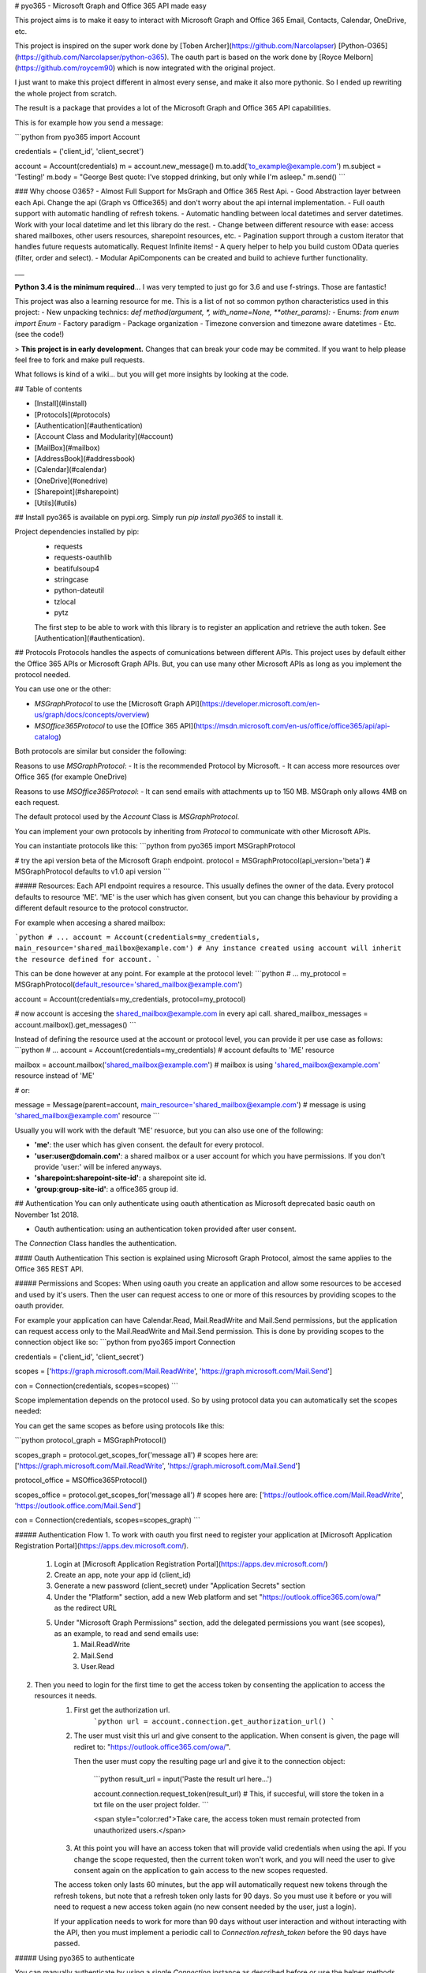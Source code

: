 # pyo365 - Microsoft Graph and Office 365 API made easy

This project aims is to make it easy to interact with Microsoft Graph and Office 365 Email, Contacts, Calendar, OneDrive, etc.

This project is inspired on the super work done by [Toben Archer](https://github.com/Narcolapser) [Python-O365](https://github.com/Narcolapser/python-o365).
The oauth part is based on the work done by [Royce Melborn](https://github.com/roycem90) which is now integrated with the original project.

I just want to make this project different in almost every sense, and make it also more pythonic.
So I ended up rewriting the whole project from scratch.

The result is a package that provides a lot of the Microsoft Graph and Office 365 API capabilities.

This is for example how you send a message:

```python
from pyo365 import Account

credentials = ('client_id', 'client_secret')

account = Account(credentials)
m = account.new_message()
m.to.add('to_example@example.com')
m.subject = 'Testing!'
m.body = "George Best quote: I've stopped drinking, but only while I'm asleep."
m.send()
```


### Why choose O365?
- Almost Full Support for MsGraph and Office 365 Rest Api.
- Good Abstraction layer between each Api. Change the api (Graph vs Office365) and don't worry about the api internal implementation.
- Full oauth support with automatic handling of refresh tokens.
- Automatic handling between local datetimes and server datetimes. Work with your local datetime and let this library do the rest.
- Change between different resource with ease: access shared mailboxes, other users resources, sharepoint resources, etc.
- Pagination support through a custom iterator that handles future requests automatically. Request Infinite items!
- A query helper to help you build custom OData queries (filter, order and select).
- Modular ApiComponents can be created and build to achieve further functionality.

___

**Python 3.4 is the minimum required**... I was very tempted to just go for 3.6 and use f-strings. Those are fantastic!

This project was also a learning resource for me. This is a list of not so common python characteristics used in this project:
- New unpacking technics: `def method(argument, *, with_name=None, **other_params):`
- Enums: `from enum import Enum`
- Factory paradigm
- Package organization
- Timezone conversion and timezone aware datetimes
- Etc. (see the code!)

> **This project is in early development.** Changes that can break your code may be commited. If you want to help please feel free to fork and make pull requests.


What follows is kind of a wiki... but you will get more insights by looking at the code.

## Table of contents

- [Install](#install)
- [Protocols](#protocols)
- [Authentication](#authentication)
- [Account Class and Modularity](#account)
- [MailBox](#mailbox)
- [AddressBook](#addressbook)
- [Calendar](#calendar)
- [OneDrive](#onedrive)
- [Sharepoint](#sharepoint)
- [Utils](#utils)


## Install
pyo365 is available on pypi.org. Simply run `pip install pyo365` to install it.

Project dependencies installed by pip:
 - requests
 - requests-oauthlib
 - beatifulsoup4
 - stringcase
 - python-dateutil
 - tzlocal
 - pytz

 The first step to be able to work with this library is to register an application and retrieve the auth token. See [Authentication](#authentication).

## Protocols
Protocols handles the aspects of comunications between different APIs.
This project uses by default either the Office 365 APIs or Microsoft Graph APIs.
But, you can use many other Microsoft APIs as long as you implement the protocol needed.

You can use one or the other:

- `MSGraphProtocol` to use the [Microsoft Graph API](https://developer.microsoft.com/en-us/graph/docs/concepts/overview)
- `MSOffice365Protocol` to use the [Office 365 API](https://msdn.microsoft.com/en-us/office/office365/api/api-catalog)

Both protocols are similar but consider the following:

Reasons to use `MSGraphProtocol`:
- It is the recommended Protocol by Microsoft.
- It can access more resources over Office 365 (for example OneDrive)

Reasons to use `MSOffice365Protocol`:
- It can send emails with attachments up to 150 MB. MSGraph only allows 4MB on each request.

The default protocol used by the `Account` Class is `MSGraphProtocol`.

You can implement your own protocols by inheriting from `Protocol` to communicate with other Microsoft APIs.

You can instantiate protocols like this:
```python
from pyo365 import MSGraphProtocol

# try the api version beta of the Microsoft Graph endpoint.
protocol = MSGraphProtocol(api_version='beta')  # MSGraphProtocol defaults to v1.0 api version
```

##### Resources:
Each API endpoint requires a resource. This usually defines the owner of the data.
Every protocol defaults to resource 'ME'. 'ME' is the user which has given consent, but you can change this behaviour by providing a different default resource to the protocol constructor.

For example when accesing a shared mailbox:


```python
# ...
account = Account(credentials=my_credentials, main_resource='shared_mailbox@example.com')
# Any instance created using account will inherit the resource defined for account.
```

This can be done however at any point. For example at the protocol level:
```python
# ...
my_protocol = MSGraphProtocol(default_resource='shared_mailbox@example.com')

account = Account(credentials=my_credentials, protocol=my_protocol)

# now account is accesing the shared_mailbox@example.com in every api call.
shared_mailbox_messages = account.mailbox().get_messages()
```


Instead of defining the resource used at the account or protocol level, you can provide it per use case as follows:
```python
# ...
account = Account(credentials=my_credentials)  # account defaults to 'ME' resource

mailbox = account.mailbox('shared_mailbox@example.com')  # mailbox is using 'shared_mailbox@example.com' resource instead of 'ME'

# or:

message = Message(parent=account, main_resource='shared_mailbox@example.com')  # message is using 'shared_mailbox@example.com' resource
```

Usually you will work with the default 'ME' resuorce, but you can also use one of the following:

- **'me'**: the user which has given consent. the default for every protocol.
- **'user:user@domain.com'**: a shared mailbox or a user account for which you have permissions. If you don't provide 'user:' will be infered anyways.
- **'sharepoint:sharepoint-site-id'**: a sharepoint site id.
- **'group:group-site-id'**: a office365 group id.  

## Authentication
You can only authenticate using oauth athentication as Microsoft deprecated basic oauth on November 1st 2018.

- Oauth authentication: using an authentication token provided after user consent.

The `Connection` Class handles the authentication.

#### Oauth Authentication
This section is explained using Microsoft Graph Protocol, almost the same applies to the Office 365 REST API.


##### Permissions and Scopes:
When using oauth you create an application and allow some resources to be accesed and used by it's users.
Then the user can request access to one or more of this resources by providing scopes to the oauth provider.

For example your application can have Calendar.Read, Mail.ReadWrite and Mail.Send permissions, but the application can request access only to the Mail.ReadWrite and Mail.Send permission.
This is done by providing scopes to the connection object like so:
```python
from pyo365 import Connection

credentials = ('client_id', 'client_secret')

scopes = ['https://graph.microsoft.com/Mail.ReadWrite', 'https://graph.microsoft.com/Mail.Send']

con = Connection(credentials, scopes=scopes)
```

Scope implementation depends on the protocol used. So by using protocol data you can automatically set the scopes needed:

You can get the same scopes as before using protocols like this:

```python
protocol_graph = MSGraphProtocol()

scopes_graph = protocol.get_scopes_for('message all')
# scopes here are: ['https://graph.microsoft.com/Mail.ReadWrite', 'https://graph.microsoft.com/Mail.Send']

protocol_office = MSOffice365Protocol()

scopes_office = protocol.get_scopes_for('message all')
# scopes here are: ['https://outlook.office.com/Mail.ReadWrite', 'https://outlook.office.com/Mail.Send']

con = Connection(credentials, scopes=scopes_graph)
```


##### Authentication Flow
1. To work with oauth you first need to register your application at [Microsoft Application Registration Portal](https://apps.dev.microsoft.com/).

    1. Login at [Microsoft Application Registration Portal](https://apps.dev.microsoft.com/)
    2. Create an app, note your app id (client_id)
    3. Generate a new password (client_secret) under "Application Secrets" section
    4. Under the "Platform" section, add a new Web platform and set "https://outlook.office365.com/owa/" as the redirect URL
    5. Under "Microsoft Graph Permissions" section, add the delegated permissions you want (see scopes), as an example, to read and send emails use:
        1. Mail.ReadWrite
        2. Mail.Send
        3. User.Read

2. Then you need to login for the first time to get the access token by consenting the application to access the resources it needs.
    1. First get the authorization url.
        ```python
        url = account.connection.get_authorization_url()
        ```
    2. The user must visit this url and give consent to the application. When consent is given, the page will rediret to: "https://outlook.office365.com/owa/".

       Then the user must copy the resulting page url and give it to the connection object:

        ```python
        result_url = input('Paste the result url here...')

        account.connection.request_token(result_url)  # This, if succesful, will store the token in a txt file on the user project folder.
        ```

        <span style="color:red">Take care, the access token must remain protected from unauthorized users.</span>

    3. At this point you will have an access token that will provide valid credentials when using the api. If you change the scope requested, then the current token won't work, and you will need the user to give consent again on the application to gain access to the new scopes requested.

    The access token only lasts 60 minutes, but the app will automatically request new tokens through the refresh tokens, but note that a refresh token only lasts for 90 days. So you must use it before or you will need to request a new access token again (no new consent needed by the user, just a login).

    If your application needs to work for more than 90 days without user interaction and without interacting with the API, then you must implement a periodic call to `Connection.refresh_token` before the 90 days have passed.


##### Using pyo365 to authenticate

You can manually authenticate by using a single `Connection` instance as described before or use the helper methods provided by the library.

1. `account.authenticate`:

    This is the preferred way for performing authentication.

    Create an `Account` instance and authenticate using the `authenticate` method:
    ```python
    from pyo365 import Account

    account = Account(credentials=('client_id', 'client_secret'))
    result = account.authenticate(scopes=['basic', 'message_all'])  # request a token for this scopes

    # this will ask to visit the app consent screen where the user will be asked to give consent on the requested scopes.
    # then the user will have to provide the result url afeter consent. 
    # if all goes as expected, result will be True and a token will be stored in the default location.
    ```

2. `oauth_authentication_flow`:

    ```python
    from pyo365 import oauth_authentication_flow

    result = oauth_authentication_flow('client_id', 'client_secret', ['scopes_required'])
    ```

## Account Class and Modularity <a name="account"></a>
Usually you will only need to work with the `Account` Class. This is a wrapper around all functionality.

But you can also work only with the pieces you want.

For example, instead of:
```python
from pyo365 import Account

account = Account(('client_id', 'client_secret'))
message = account.new_message()
# ...
mailbox = account.mailbox()
# ...
```

You can work only with the required pieces:

```python
from pyo365 import Connection, MSGraphProtocol, Message, MailBox

my_protocol = MSGraphProtocol()
con = Connection(('client_id', 'client_secret'))

message = Message(con=con, protocol=my_protocol)
# ...
mailbox = MailBox(con=con, protocol=my_protocol)
message2 = Message(parent=mailbox)  # message will inherit the connection and protocol from mailbox when using parent.
# ...
```

It's also easy to implement a custom Class.

Just Inherit from `ApiComponent`, define the endpoints, and use the connection to make requests. If needed also inherit from Protocol to handle different comunications aspects with the API server.

```python
from pyo365.utils import ApiComponent 

class CustomClass(ApiComponent):
    _endpoints = {'my_url_key': '/customendpoint'}

    def __init__(self, *, parent=None, con=None, **kwargs):
        super().__init__(parent=parent, con=con, **kwargs)
        # ...

    def do_some_stuff(self):

        # self.build_url just merges the protocol service_url with the enpoint passed as a parameter
        # to change the service_url implement your own protocol inherinting from Protocol Class
        url = self.build_url(self._endpoints.get('my_url_key'))  

        my_params = {'param1': 'param1'}

        response = self.con.get(url, params=my_params)  # note the use of the connection here.

        # handle response and return to the user...
```

## MailBox
Mailbox groups the funcionality of both the messages and the email folders.

```python
mailbox = account.mailbox()

inbox = mailbox.inbox_folder()

for message in inbox.get_messages():
    print(message)

sent_folder = mailbox.sent_folder()

for message in sent_folder.get_messages():
    print(message)

m = mailbox.new_message()

m.to.add('to_example@example.com')
m.body = 'George Best quote: In 1969 I gave up women and alcohol - it was the worst 20 minutes of my life.'
m.save_draft()
```

#### Email Folder
Represents a `Folder` within your email mailbox.

You can get any folder in your mailbox by requesting child folders or filtering by name.

```python
mailbox = account.mailbox()

archive = mailbox.get_folder(folder_name='archive')  # get a folder with 'archive' name

child_folders = archive.get_folders(25) # get at most 25 child folders of 'archive' folder

for folder in child_folders:
    print(folder.name, folder.parent_id)

new_folder = archive.create_child_folder('George Best Quotes')
```

#### Message
An email object with all it's data and methods.

Creating a draft message is as easy as this:
```python
message = mailbox.new_message()
message.to.add(['example1@example.com', 'example2@example.com'])
message.sender.address = 'my_shared_account@example.com'  # changing the from address
message.body = 'George Best quote: I might go to Alcoholics Anonymous, but I think it would be difficult for me to remain anonymous'
message.attachments.add('george_best_quotes.txt')
message.save_draft()  # save the message on the cloud as a draft in the drafts folder
new_contact.name = 'George Best'
new_contact.job_title = 'football player'
new_contact.emails.add('george@best.com')

new_contact.save()  # saved on the cloud

message = new_contact.new_message()  #  Bonus: send a message to this contact

# ...

new_contact.delete()  # Bonus: deteled from the cloud
```


## Calendar
The calendar and events functionality is group in a `Schedule` object.

A `Schedule` instance can list and create calendars. It can also list or create events on the default user calendar.
To use other calendars use a `Calendar` instance.  

Working with the `Schedule` instance:
```python
import datetime as dt

# ...
schedule = account.schedule()

new_event = schedule.new_event()  # creates a new event in the user default calendar
new_event.subject = 'Recruit George Best!'
new_event.location = 'England'

# naive datetimes will automatically be converted to timezone aware datetime
#  objects using the local timezone detected or the protocol provided timezone

new_event.start = dt.datetime(2018, 9, 5, 19, 45) 
# so new_event.start becomes: datetime.datetime(2018, 9, 5, 19, 45, tzinfo=<DstTzInfo 'Europe/Paris' CEST+2:00:00 DST>)

new_event.recurrence.set_daily(1, end=dt.datetime(2018, 9, 10))
new_event.remind_before_minutes = 45

new_event.save()
```

Working with `Calendar` instances:
```python
calendar = schedule.get_calendar(calendar_name='Birthdays')

calendar.name = 'Football players birthdays'
calendar.update()

q = calendar.new_query('start').ge(dt.datetime(2018, 5, 20)).chain('and').on_attribute('end').le(dt.datetime(2018, 5, 24))

birthdays = calendar.get_events(query=q)

for event in birthdays:
    if event.subject == 'George Best Birthday':
        # He died in 2005... but we celebrate anyway!
        event.accept("I'll attend!")  # send a response accepting
    else:
        event.decline("No way I'm comming, I'll be in Spain", send_response=False)  # decline the event but don't send a reponse to the organizer
```

## OneDrive
The `Storage` class handles all functionality around One Drive and Document Library Storage in Sharepoint.

The `Storage` instance allows to retrieve `Drive` instances which handles all the Files and Folders from within the selected `Storage`.
Usually you will only need to work with the default drive. But the `Storage` instances can handle multiple drives.


A `Drive` will allow you to work with Folders and Files.

```python
account = Account(credentials=my_credentials)

storage = account.storage()  # here we get the storage instance that handles all the storage options.

# list all the drives:
drives = storage.get_drives()

# get the default drive
my_drive = storage.get_default_drive()  # or get_drive('drive-id')

# get some folders:
root_folder = my_drive.get_root_folder()
attachments_folder = my_drive.get_special_folder('attachments')

# iterate over the first 25 items on the root folder
for item in root_folder.get_items(limit=25):
    if item.is_folder:
        print(item.get_items(2))  # print the first to element on this folder.
    elif item.is_file:
        if item.is_photo:
            print(item.camera_model)  # print some metadata of this photo
        elif item.is_image:
            print(item.dimensione)  # print the image dimensions
        else:
            # regular file:
            print(item.mime_type)  # print the mime type
```

Both Files and Folders are DriveItems. Both Image and Photo are Files, but Photo is also an Image. All have some different methods and properties. 
Take care when using 'is_xxxx'.

When coping a DriveItem the api can return a direct copy of the item or a pointer to a resource that will inform on the progress of the copy operation.

```python
# copy a file to the documents special folder

documents_folder = drive.get_special_folder('documents')

files = drive.search('george best quotes', limit=1)

if files:
    george_best_quotes = files[0]
    operation = george_best_quotes.copy(target=documents_folder)  # operation here is an instance of CopyOperation

    # to check for the result just loop over check_status.
    # check_status is a generator that will yield a new status and progress until the file is finally copied
    for status, progress in operation.check_status():  # if it's an async operations, this will request to the api for the status in every loop
        print('{} - {}'.format(status, progress))  # prints 'in progress - 77.3' until finally completed: 'completed - 100.0'
    copied_item = operation.get_item()  # the copy operation is completed so you can get the item.
    if copied_item:
        copied_item.delete()  # ... oops!
```

You can also work with share permissions:

```python
current_permisions = file.get_permissions()  # get all the current permissions on this drive_item (some may be inherited)

# share with link
permission = file.share_with_link(share_type='edit')
if permission:
    print(permission.share_link)  # the link you can use to share this drive item
# share with invite
permission = file.share_with_invite(recipients='george_best@best.com', send_email=True, message='Greetings!!', share_type='edit')
if permission:
    print(permission.granted_to)  # the person you share this item with
```

You can also:
```python
# download files:
file.download(to_path='/quotes/')

# upload files:

# if the uploaded file is bigger than 4MB the file will be uploaded in chunks of 5 MB until completed.
# this can take several requests and can be time consuming.
uploaded_file = folder.upload_file(item='path_to_my_local_file')

# restore versions:
versiones = file.get_versions()
for version in versions:
    if version.name == '2.0':
        version.restore()  # restore the version 2.0 of this file

# ... and much more ...
```


## Sharepoint
Work in progress


## Utils

#### Pagination

When using certain methods, it is possible that you request more items than the api can return in a single api call.
In this case the Api, returns a "next link" url where you can pull more data.

When this is the case, the methods in this library will return a `Pagination` object which abstracts all this into a single iterator.
The pagination object will request "next links" as soon as they are needed.

For example:

```python
maibox = account.mailbox()

messages = mailbox.get_messages(limit=1500)  # the Office 365 and MS Graph API have a 999 items limit returned per api call.

# Here messages is a Pagination instance. It's an Iterator so you can iterate over.

# The first 999 iterations will be normal list iterations, returning one item at a time.
# When the iterator reaches the 1000 item, the Pagination instance will call the api again requesting exactly 500 items
# or the items specified in the batch parameter (see later).

for message in messages:
    print(message.subject)
```

When using certain methods you will have the option to specify not only a limit option (the number of items to be returned) but a batch option.
This option will indicate the method to request data to the api in batches until the limit is reached or the data consumed.
This is usefull when you want to optimize memory or network latency.

For example:

```python
messages = mailbox.get_messages(limit=100, batch=25)

# messages here is a Pagination instance
# when iterating over it will call the api 4 times (each requesting 25 items).

for message in messages:  # 100 loops with 4 requests to the api server
    print(message.subject)
```

#### The Query helper

When using the Office 365 API you can filter some fields.
This filtering is tedious as is using [Open Data Protocol (OData)](http://docs.oasis-open.org/odata/odata/v4.0/errata03/os/complete/part2-url-conventions/odata-v4.0-errata03-os-part2-url-conventions-complete.html).

Every `ApiComponent` (such as `MailBox`) implements a new_query method that will return a `Query` instance.
This `Query` instance can handle the filtering (and sorting and selecting) very easily.

For example:

```python
query = mailbox.new_query()

query = query.on_attribute('subject').contains('george best').chain('or').startswith('quotes')

# 'created_date_time' will automatically be converted to the protocol casing.
# For example when using MS Graph this will become 'createdDateTime'.

query = query.chain('and').on_attribute('created_date_time').greater(datetime(2018, 3, 21))

print(query)

# contains(subject, 'george best') or startswith(subject, 'quotes') and createdDateTime gt '2018-03-21T00:00:00Z'
# note you can pass naive datetimes and those will be converted to you local timezone and then send to the api as UTC in iso8601 format

# To use Query objetcs just pass it to the query parameter:
filtered_messages = mailbox.get_messages(query=query)
```

You can also specify specific data to be retrieved with "select":

```python
# select only some properties for the retrieved messages:
query = mailbox.new_query().select('subject', 'to_recipients', 'created_date_time')

messages_with_selected_properties = mailbox.get_messages(query=query)
```

#### Request Error Handling

Whenever a Request error raises, the connection object will raise an exception.
Then the exception will be captured and logged it to the stdout with it's message, an return Falsy (None, False, [], etc...)

HttpErrors 4xx (Bad Request) and 5xx (Internal Server Error) are considered exceptions and raised also by the connection (you can configure this on the connection).

#### Soli Deo Gloria



